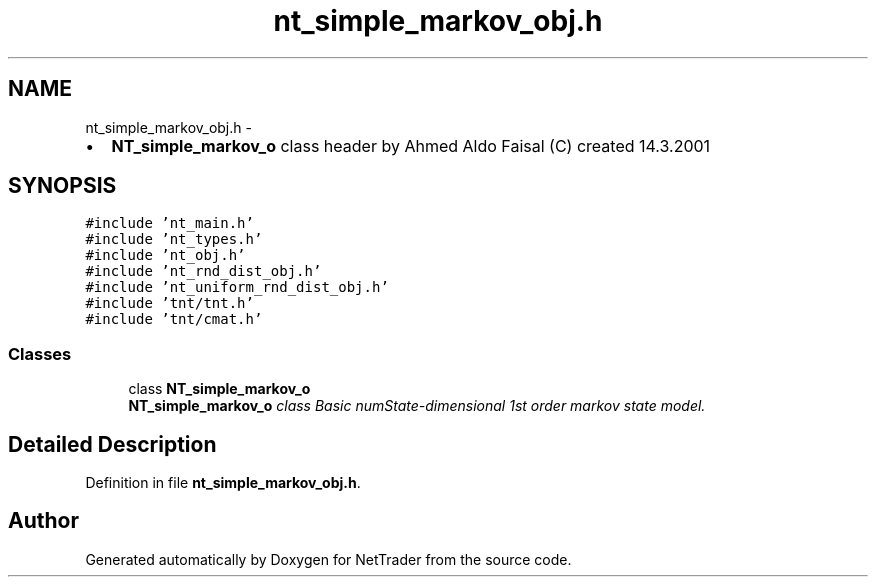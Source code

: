.TH "nt_simple_markov_obj.h" 3 "Wed Nov 17 2010" "Version 0.5" "NetTrader" \" -*- nroff -*-
.ad l
.nh
.SH NAME
nt_simple_markov_obj.h \- 
.PP
.IP "\(bu" 2
\fBNT_simple_markov_o\fP class header by Ahmed Aldo Faisal (C) created 14.3.2001 
.PP
 

.SH SYNOPSIS
.br
.PP
\fC#include 'nt_main.h'\fP
.br
\fC#include 'nt_types.h'\fP
.br
\fC#include 'nt_obj.h'\fP
.br
\fC#include 'nt_rnd_dist_obj.h'\fP
.br
\fC#include 'nt_uniform_rnd_dist_obj.h'\fP
.br
\fC#include 'tnt/tnt.h'\fP
.br
\fC#include 'tnt/cmat.h'\fP
.br

.SS "Classes"

.in +1c
.ti -1c
.RI "class \fBNT_simple_markov_o\fP"
.br
.RI "\fI\fBNT_simple_markov_o\fP class Basic numState-dimensional 1st order markov state model. \fP"
.in -1c
.SH "Detailed Description"
.PP 

.PP
Definition in file \fBnt_simple_markov_obj.h\fP.
.SH "Author"
.PP 
Generated automatically by Doxygen for NetTrader from the source code.
